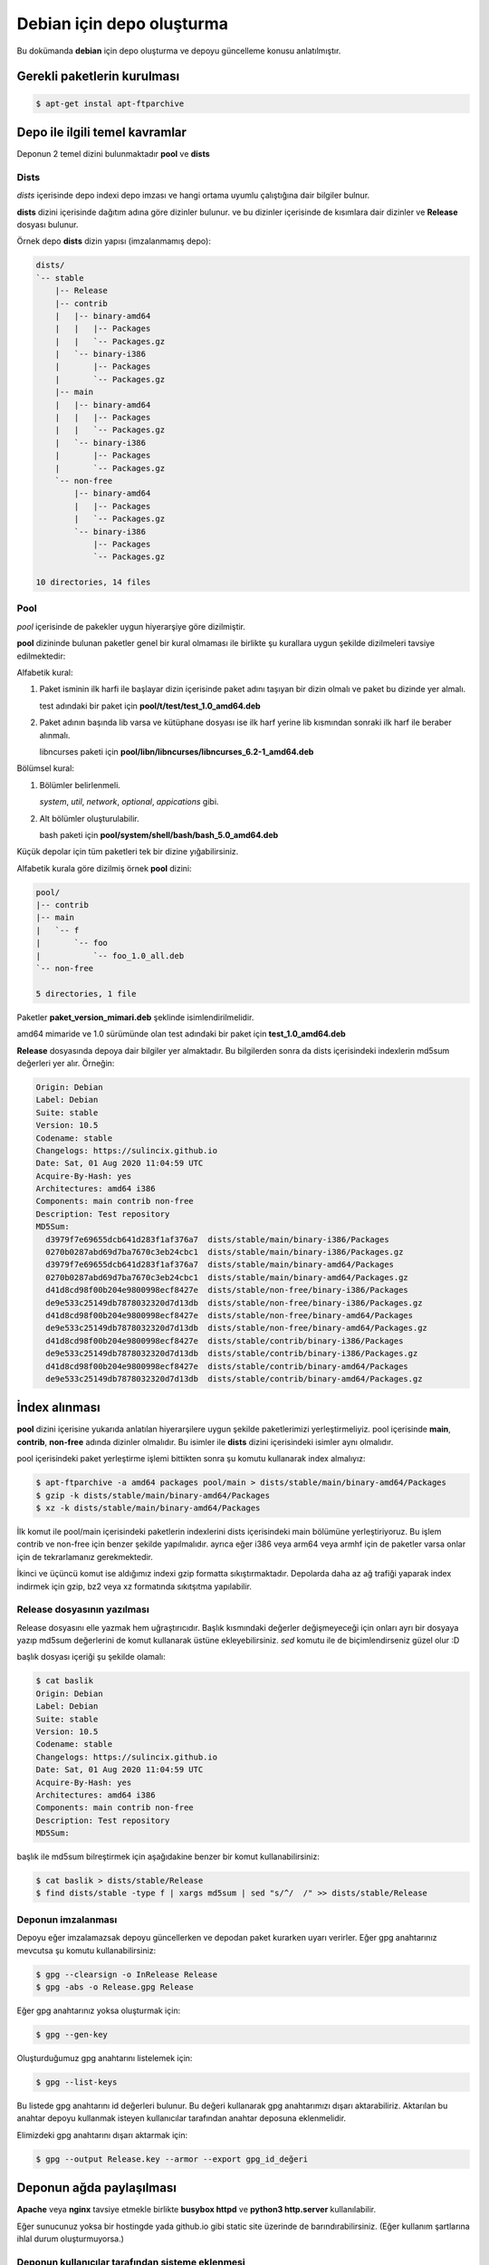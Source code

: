 Debian için depo oluşturma
==========================
Bu dokümanda **debian** için depo oluşturma ve depoyu güncelleme konusu anlatılmıştır.

Gerekli paketlerin kurulması
^^^^^^^^^^^^^^^^^^^^^^^^^^^^
.. code-block:: shell

	$ apt-get instal apt-ftparchive
	
Depo ile ilgili temel kavramlar
^^^^^^^^^^^^^^^^^^^^^^^^^^^^^^^
Deponun 2 temel dizini bulunmaktadır **pool** ve **dists**

Dists
#####

*dists* içerisinde depo indexi depo imzası ve hangi ortama uyumlu çalıştığına dair bilgiler bulnur.

**dists** dizini içerisinde dağıtım adına göre dizinler bulunur. ve bu dizinler içerisinde de kısımlara dair dizinler ve **Release** dosyası bulunur. 

Örnek depo **dists** dizin yapısı (imzalanmamış depo):

.. code-block:: shell

	dists/
	`-- stable
	    |-- Release
	    |-- contrib
	    |   |-- binary-amd64
	    |   |   |-- Packages
	    |   |   `-- Packages.gz
	    |   `-- binary-i386
	    |       |-- Packages
	    |       `-- Packages.gz
	    |-- main
	    |   |-- binary-amd64
	    |   |   |-- Packages
	    |   |   `-- Packages.gz
	    |   `-- binary-i386
	    |       |-- Packages
	    |       `-- Packages.gz
	    `-- non-free
	        |-- binary-amd64
	        |   |-- Packages
	        |   `-- Packages.gz
	        `-- binary-i386
	            |-- Packages
	            `-- Packages.gz

	10 directories, 14 files
	
Pool
####
*pool* içerisinde de pakekler uygun hiyerarşiye göre dizilmiştir.

**pool** dizininde bulunan paketler genel bir kural olmaması ile birlikte şu kurallara uygun şekilde dizilmeleri tavsiye edilmektedir:

Alfabetik kural:

1. Paket isminin ilk harfi ile başlayar dizin içerisinde paket adını taşıyan bir dizin olmalı ve paket bu dizinde yer almalı.

   test adındaki bir paket için **pool/t/test/test_1.0_amd64.deb**

2. Paket adının başında lib varsa ve kütüphane dosyası ise ilk harf yerine lib kısmından sonraki ilk harf ile beraber alınmalı.

   libncurses paketi için **pool/libn/libncurses/libncurses_6.2-1_amd64.deb**

Bölümsel kural:

1. Bölümler belirlenmeli.

   *system*, *util*, *network*, *optional*, *appications* gibi.

2. Alt bölümler oluşturulabilir.

   bash paketi için **pool/system/shell/bash/bash_5.0_amd64.deb**

Küçük depolar için tüm paketleri tek bir dizine yığabilirsiniz.

Alfabetik kurala göre dizilmiş örnek **pool** dizini:

.. code-block:: shell

	pool/
	|-- contrib
	|-- main
	|   `-- f
	|       `-- foo
	|           `-- foo_1.0_all.deb
	`-- non-free

	5 directories, 1 file
	
Paketler **paket_version_mimari.deb** şeklinde isimlendirilmelidir.

amd64 mimaride ve 1.0 sürümünde olan test adındaki bir paket için **test_1.0_amd64.deb**

**Release** dosyasında depoya dair bilgiler yer almaktadır. Bu bilgilerden sonra da dists içerisindeki indexlerin md5sum değerleri yer alır. Örneğin:

.. code-block:: shell

	Origin: Debian
	Label: Debian
	Suite: stable
	Version: 10.5
	Codename: stable
	Changelogs: https://sulincix.github.io
	Date: Sat, 01 Aug 2020 11:04:59 UTC
	Acquire-By-Hash: yes
	Architectures: amd64 i386
	Components: main contrib non-free
	Description: Test repository
	MD5Sum:
	  d3979f7e69655dcb641d283f1af376a7  dists/stable/main/binary-i386/Packages
	  0270b0287abd69d7ba7670c3eb24cbc1  dists/stable/main/binary-i386/Packages.gz
	  d3979f7e69655dcb641d283f1af376a7  dists/stable/main/binary-amd64/Packages
	  0270b0287abd69d7ba7670c3eb24cbc1  dists/stable/main/binary-amd64/Packages.gz
	  d41d8cd98f00b204e9800998ecf8427e  dists/stable/non-free/binary-i386/Packages
	  de9e533c25149db7878032320d7d13db  dists/stable/non-free/binary-i386/Packages.gz
	  d41d8cd98f00b204e9800998ecf8427e  dists/stable/non-free/binary-amd64/Packages
	  de9e533c25149db7878032320d7d13db  dists/stable/non-free/binary-amd64/Packages.gz
	  d41d8cd98f00b204e9800998ecf8427e  dists/stable/contrib/binary-i386/Packages
	  de9e533c25149db7878032320d7d13db  dists/stable/contrib/binary-i386/Packages.gz
	  d41d8cd98f00b204e9800998ecf8427e  dists/stable/contrib/binary-amd64/Packages
	  de9e533c25149db7878032320d7d13db  dists/stable/contrib/binary-amd64/Packages.gz

İndex alınması
^^^^^^^^^^^^^^
**pool** dizini içerisine yukarıda anlatılan hiyerarşilere uygun şekilde paketlerimizi yerleştirmeliyiz. pool içerisinde **main**, **contrib**, **non-free** adında dizinler olmalıdır. Bu isimler ile **dists** dizini içerisindeki isimler aynı olmalıdır.

pool içerisindeki paket yerleştirme işlemi bittikten sonra şu komutu kullanarak index almalıyız:

.. code-block:: shell

	$ apt-ftparchive -a amd64 packages pool/main > dists/stable/main/binary-amd64/Packages
	$ gzip -k dists/stable/main/binary-amd64/Packages
	$ xz -k dists/stable/main/binary-amd64/Packages
	
İlk komut ile pool/main içerisindeki paketlerin indexlerini dists içerisindeki main bölümüne yerleştiriyoruz. Bu işlem contrib ve non-free için benzer şekilde yapılmalıdır. ayrıca eğer i386 veya arm64 veya armhf için de paketler varsa onlar için de tekrarlamanız gerekmektedir.

İkinci ve üçüncü komut ise aldığımız indexi gzip formatta sıkıştırmaktadır. Depolarda daha az ağ trafiği yaparak index indirmek için gzip, bz2 veya xz formatında sıkıtşıtma yapılabilir.

Release dosyasının yazılması
############################

Release dosyasını elle yazmak hem uğraştırıcıdır. Başlık kısmındaki değerler değişmeyeceği için onları ayrı bir dosyaya yazıp md5sum değerlerini de komut kullanarak üstüne ekleyebilirsiniz. *sed* komutu ile de biçimlendirseniz güzel olur :D

başlık dosyası içeriği şu şekilde olamalı:

.. code-block:: YAML

	$ cat baslik
	Origin: Debian
	Label: Debian
	Suite: stable
	Version: 10.5
	Codename: stable
	Changelogs: https://sulincix.github.io
	Date: Sat, 01 Aug 2020 11:04:59 UTC
	Acquire-By-Hash: yes
	Architectures: amd64 i386
	Components: main contrib non-free
	Description: Test repository
	MD5Sum:


başlık ile md5sum bilreştirmek için aşağıdakine benzer bir komut kullanabilirsiniz:

.. code-block:: shell

	$ cat baslik > dists/stable/Release
        $ find dists/stable -type f | xargs md5sum | sed "s/^/  /" >> dists/stable/Release
        
Deponun imzalanması
###################

Depoyu eğer imzalamazsak depoyu güncellerken ve depodan paket kurarken uyarı verirler. Eğer gpg anahtarınız mevcutsa şu komutu kullanabilirsiniz:

.. code-block:: shell

	$ gpg --clearsign -o InRelease Release
	$ gpg -abs -o Release.gpg Release
	
Eğer gpg anahtarınız yoksa oluşturmak için:

.. code-block:: shell
	
	$ gpg --gen-key
	
Oluşturduğumuz gpg anahtarını listelemek için:

.. code-block:: shell
	
	$ gpg --list-keys
	
Bu listede gpg anahtarını id değerleri bulunur. Bu değeri kullanarak gpg anahtarımızı dışarı aktarabiliriz. Aktarılan bu anahtar depoyu kullanmak isteyen kullanıcılar tarafından anahtar deposuna eklenmelidir.

Elimizdeki gpg anahtarını dışarı aktarmak için:

.. code-block:: shell

	$ gpg --output Release.key --armor --export gpg_id_değeri
	
Deponun ağda paylaşılması
^^^^^^^^^^^^^^^^^^^^^^^^^
**Apache** veya **nginx** tavsiye etmekle birlikte **busybox httpd** ve **python3 http.server** kullanılabilir.

Eğer sunucunuz yoksa bir hostingde yada github.io gibi static site üzerinde de barındırabilirsiniz. (Eğer kullanım şartlarına ihlal durum oluşturmuyorsa.)

Deponun kullanıcılar tarafından sisteme eklenmesi
#################################################

Depomuz tamamlandı ve internet ağının bir parçası haline geldikten sonra kullanıcılar bu depoyu kullanmak istediklerinde şu adımları uygulamalılar.

1. Depoyu imzalayan gpg anahtarını içeri aktarmalılar.

.. code-block:: shell

	$ wget -O - http://depo_sunucusu/depo_konumu/dists/stable/Release.key | apt-key add -
	
2. /etc/sources.list.d/ dizinine dosya içerisine eklemeliler. (veya sources.list dosyasına)

.. code-block:: shell

	$ echo "deb http://depo_sunucusu/depo_konumu stable main contrib non-free" > /etc/apt/sources.list.d/testrepo.list
	
3. Depoyu güncellemeliler.

.. code-block:: shell

	$ apt-get update

